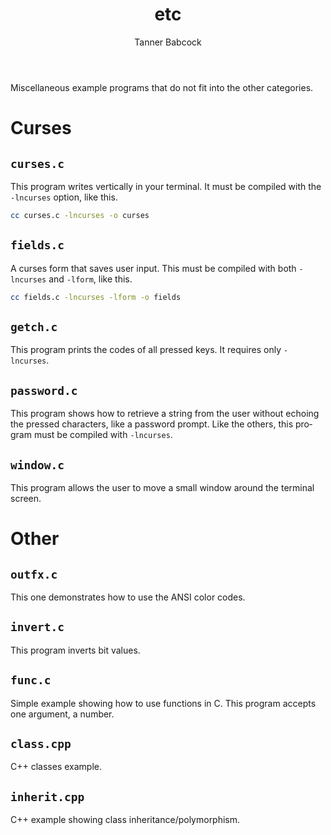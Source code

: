 #+TITLE: etc
#+AUTHOR: Tanner Babcock
#+EMAIL: babkock@protonmail.com
#+LANGUAGE: en

Miscellaneous example programs that do not fit into the other categories.

* Curses

** =curses.c=

This program writes vertically in your terminal. It must be compiled with the =-lncurses= option, like this.

#+begin_src sh
cc curses.c -lncurses -o curses
#+end_src

** =fields.c=

A curses form that saves user input. This must be compiled with both =-lncurses= and =-lform=, like this.

#+begin_src sh
cc fields.c -lncurses -lform -o fields
#+end_src

** =getch.c=

This program prints the codes of all pressed keys. It requires only =-lncurses=.

** =password.c=

This program shows how to retrieve a string from the user without echoing the pressed characters, like a password
prompt. Like the others, this program must be compiled with =-lncurses=.

** =window.c=

This program allows the user to move a small window around the terminal screen.

* Other

** =outfx.c=

This one demonstrates how to use the ANSI color codes.

** =invert.c=

This program inverts bit values.

** =func.c=

Simple example showing how to use functions in C. This program accepts one argument, a number.

** =class.cpp=

C++ classes example.

** =inherit.cpp=

C++ example showing class inheritance/polymorphism.
